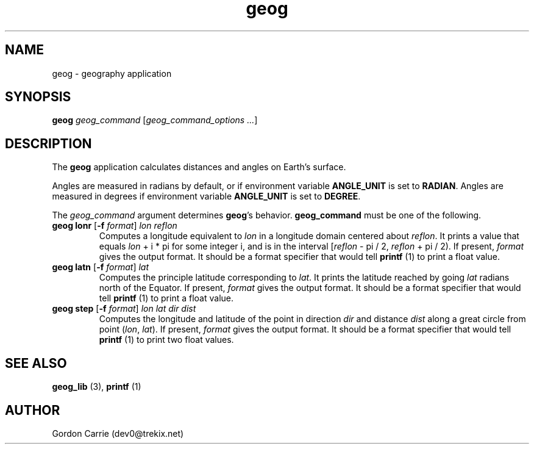.\" 
.\" Copyright (c) 2009 Gordon D. Carrie
.\" All rights reserved
.\" 
.\" Please address questions and feedback to dev0@trekix.net
.\" 
.\" $Revision: 1.7 $ $Date: 2009/11/10 20:01:55 $
.\"
.TH geog 3 "geography application"
.SH NAME
geog \- geography application
.SH SYNOPSIS
\fBgeog\fP \fIgeog_command\fP [\fIgeog_command_options ...\fP]
.SH DESCRIPTION
The \fBgeog\fP application calculates distances and angles on Earth's surface.

Angles are measured in radians by default, or if environment variable
\fBANGLE_UNIT\fP is set to \fBRADIAN\fP.  Angles are measured in degrees if
environment variable \fBANGLE_UNIT\fP is set to \fBDEGREE\fP.

The \fIgeog_command\fP argument determines \fBgeog\fP's behavior.
\fBgeog_command\fP must be one of the following.
.TP
\fBgeog\fP \fBlonr\fP [\fB-f\fP \fIformat\fP] \fIlon\fP \fIreflon\fP 
Computes a longitude equivalent to \fIlon\fP in a longitude domain
centered about \fIreflon\fP.  It prints a value that equals
\fIlon\fP\ +\ i\ *\ pi for some integer i, and is in the interval
[\fIreflon\fP\ -\ pi / 2,\ \fIreflon\fP\ +\ pi / 2).
If present, \fIformat\fP gives the output format.  It should be a format
specifier that would tell \fBprintf\fP (1) to print a float value.
.TP
\fBgeog\fP \fBlatn\fP [\fB-f\fP \fIformat\fP] \fIlat\fP
Computes the principle latitude corresponding to \fIlat\fP.  It prints
the latitude reached by going \fIlat\fP radians north of the Equator.
If present, \fIformat\fP gives the output format.  It should be a format
specifier that would tell \fBprintf\fP (1) to print a float value.
.TP
\fBgeog\fP \fBstep\fP [\fB-f\fP \fIformat\fP] \fIlon\fP \fIlat\fP \fIdir\fP \fIdist\fP
Computes the longitude and latitude of the point in direction \fIdir\fP and
distance \fIdist\fP along a great circle from point (\fIlon\fP,\ \fIlat\fP).
If present, \fIformat\fP gives the output format.  It should be a format
specifier that would tell \fBprintf\fP (1) to print two float values.
.SH SEE ALSO
\fBgeog_lib\fP (3), \fBprintf\fP (1)
.SH AUTHOR
Gordon Carrie (dev0@trekix.net)

